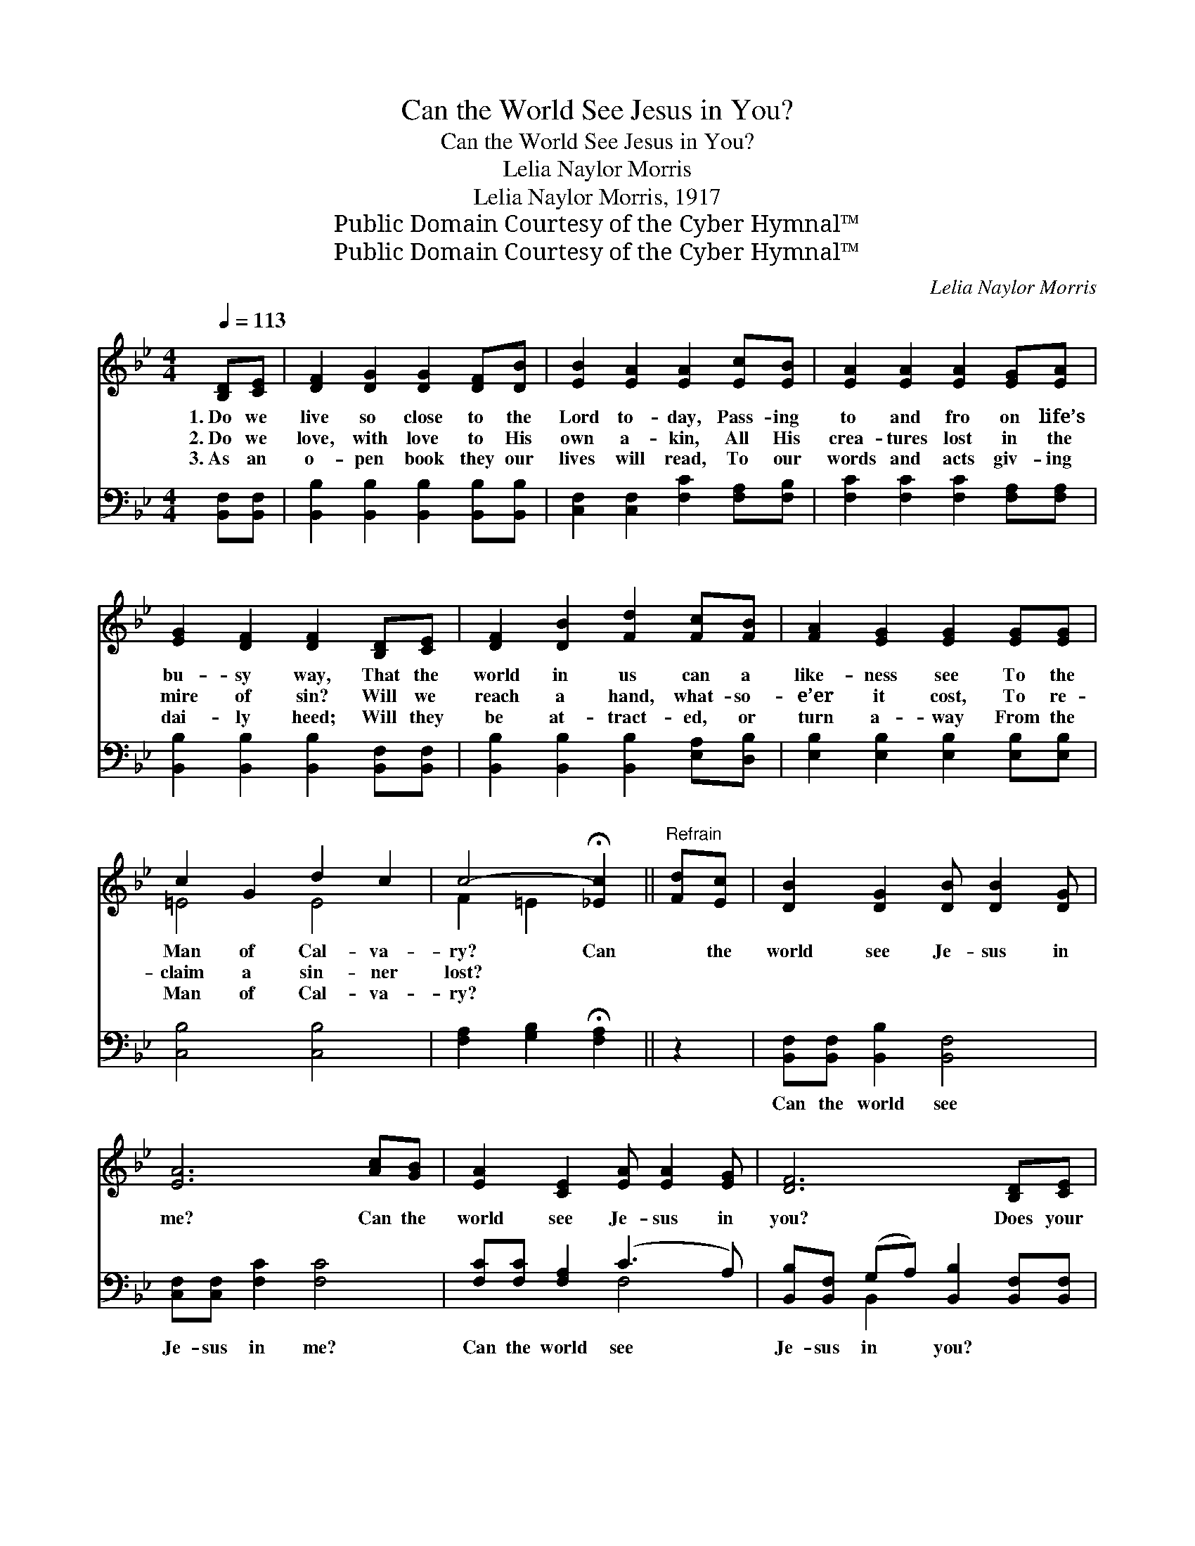 X:1
T:Can the World See Jesus in You?
T:Can the World See Jesus in You?
T:Lelia Naylor Morris
T:Lelia Naylor Morris, 1917
T:Public Domain Courtesy of the Cyber Hymnal™
T:Public Domain Courtesy of the Cyber Hymnal™
C:Lelia Naylor Morris
Z:Public Domain
Z:Courtesy of the Cyber Hymnal™
%%score ( 1 2 ) ( 3 4 )
L:1/8
Q:1/4=113
M:4/4
K:Bb
V:1 treble 
V:2 treble 
V:3 bass 
V:4 bass 
V:1
 [B,D][CE] | [DF]2 [DG]2 [DG]2 [DF][DB] | [EB]2 [EA]2 [EA]2 [Ec][EB] | [EA]2 [EA]2 [EA]2 [EG][EA] | %4
w: 1.~Do we|live so close to the|Lord to- day, Pass- ing|to and fro on life’s|
w: 2.~Do we|love, with love to His|own a- kin, All His|crea- tures lost in the|
w: 3.~As an|o- pen book they our|lives will read, To our|words and acts giv- ing|
 [EG]2 [DF]2 [DF]2 [B,D][CE] | [DF]2 [DB]2 [Fd]2 [Fc][FB] | [FA]2 [EG]2 [EG]2 [EG][EG] | %7
w: bu- sy way, That the|world in us can a|like- ness see To the|
w: mire of sin? Will we|reach a hand, what- so-|e’er it cost, To re-|
w: dai- ly heed; Will they|be at- tract- ed, or|turn a- way From the|
 c2 G2 d2 c2 | c4- !fermata![_Ec]2 ||"^Refrain" [Fd][Ec] | [DB]2 [DG]2 [DB] [DB]2 [DG] | %11
w: Man of Cal- va-|ry? Can|* the|world see Je- sus in|
w: claim a sin- ner|lost? *|||
w: Man of Cal- va-|ry? *|||
 [EA]6 [Ac][GB] | [EA]2 [CE]2 [EA] [EA]2 [EG] | [DF]6 [B,D][CE] | %14
w: me? Can the|world see Je- sus in|you? Does your|
w: |||
w: |||
 [DF][^C=E][DF][CE] [DF]2 [DF][D^F] | [EG][E^F][EG][EF] [EG]2 [GB][GB] | %16
w: love to Him ring true, And your|life and ser- vice, too? Can the|
w: ||
w: ||
 [Ff]2 [Fd]2 [Fd] [DB]2 [Ec] | B6 |] %18
w: world see Je- sus in|you?|
w: ||
w: ||
V:2
 x2 | x8 | x8 | x8 | x8 | x8 | x8 | =E4 E4 | F2 =E2 x2 || x2 | x8 | x8 | x8 | x8 | x8 | x8 | x8 | %17
 (D2 E2 D2) |] %18
V:3
 [B,,F,][B,,F,] | [B,,B,]2 [B,,B,]2 [B,,B,]2 [B,,B,][B,,B,] | [C,F,]2 [C,F,]2 [F,C]2 [F,A,][F,B,] | %3
w: ~ ~|~ ~ ~ ~ ~|~ ~ ~ ~ ~|
 [F,C]2 [F,C]2 [F,C]2 [F,A,][F,A,] | [B,,B,]2 [B,,B,]2 [B,,B,]2 [B,,F,][B,,F,] | %5
w: ~ ~ ~ ~ ~|~ ~ ~ ~ ~|
 [B,,B,]2 [B,,B,]2 [B,,B,]2 [E,A,][D,B,] | [E,B,]2 [E,B,]2 [E,B,]2 [E,B,][E,B,] | [C,B,]4 [C,B,]4 | %8
w: ~ ~ ~ ~ ~|~ ~ ~ ~ ~|~ ~|
 [F,A,]2 [G,B,]2 !fermata![F,A,]2 || z2 | [B,,F,][B,,F,] [B,,B,]2 [B,,F,]4 | %11
w: ~ ~ ~||Can the world see|
 [C,F,][C,F,] [F,C]2 [F,C]4 | [F,C][F,C] [F,A,]2 (C3 A,) | %13
w: Je- sus in me?|Can the world see *|
 [B,,B,][B,,F,] (G,A,) [B,,B,]2 [B,,F,][B,,F,] | %14
w: Je- sus in * you? * *|
 [B,,B,][B,,B,][B,,B,][B,,B,] [B,,B,]2 [B,,B,][B,,B,] | %15
w: |
 [E,B,][E,A,][E,B,][E,A,] [E,B,]2 [=E,^C][E,C] | [F,D]2 [F,B,]2 [F,B,] [F,B,]2 [F,B,] | %17
w: ||
 (B,2 G,2 F,2) |] %18
w: |
V:4
 x2 | x8 | x8 | x8 | x8 | x8 | x8 | x8 | x6 || x2 | x8 | x8 | x4 F,4 | x2 B,,2 x4 | x8 | x8 | x8 | %17
 B,,6 |] %18

